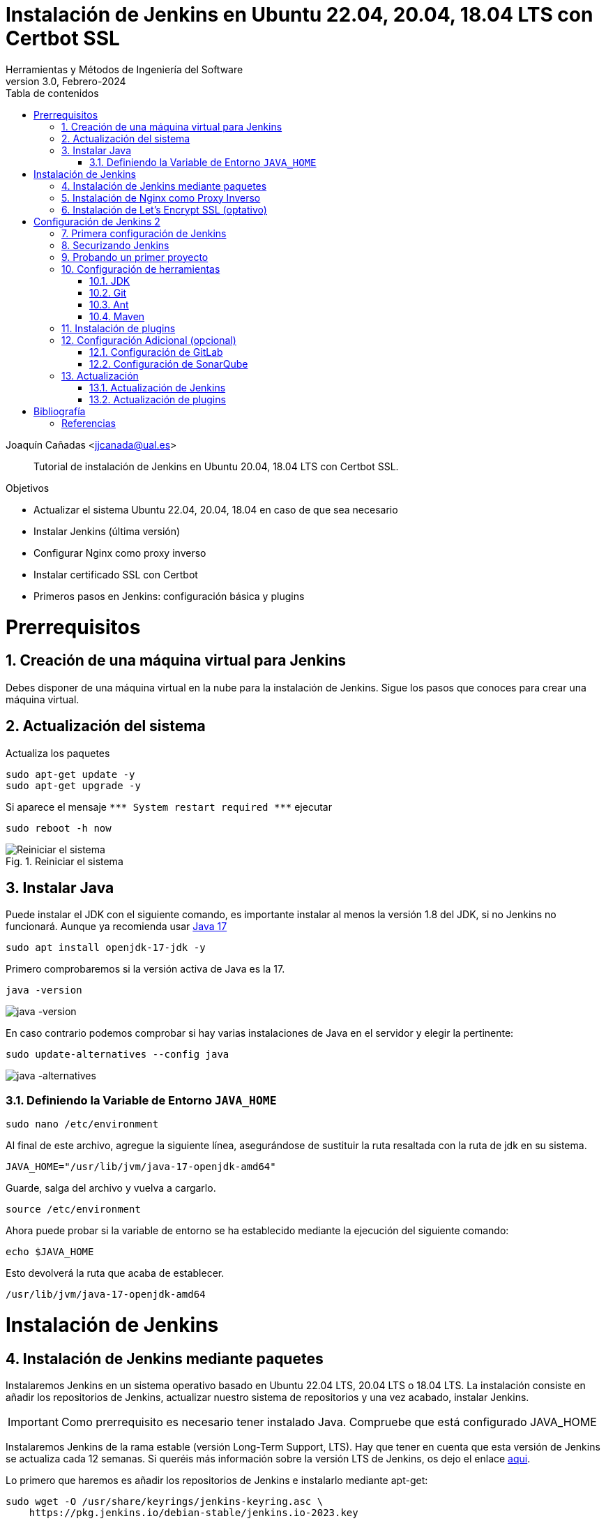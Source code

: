 ////
Codificación, idioma, tabla de contenidos, tipo de documento
////
:encoding: utf-8
:lang: es
:toc: right
:toc-title: Tabla de contenidos
:keywords: Jenkins
:doctype: book
:icons: font

////
/// activar btn:
////
:experimental:

////
///  Copy button on code blocks
////
[.doc]

:docinfo: shared-footer

:figure-caption: Fig.
:imagesdir: images

////
Nombre y título del trabajo
////
= Instalación de Jenkins en Ubuntu 22.04, 20.04, 18.04 LTS con Certbot SSL
Herramientas y Métodos de Ingeniería del Software
Version 3.0, Febrero-2024
Joaquín Cañadas <jjcanada@ual.es>


// Entrar en modo no numerado de apartados
:numbered!: 

[abstract]
////
COLOCA A CONTINUACIÓN EL RESUMEN
////

Tutorial de instalación de Jenkins en Ubuntu 20.04, 18.04 LTS con Certbot SSL.

////
COLOCA A CONTINUACIÓN LOS OBJETIVOS
////
.Objetivos
* Actualizar el sistema Ubuntu 22.04, 20.04, 18.04 en caso de que sea necesario
* Instalar Jenkins (última versión)
* Configurar Nginx como proxy inverso
* Instalar certificado SSL con Certbot
* Primeros pasos en Jenkins: configuración básica y plugins

// Entrar en modo numerado de apartados
:numbered:

# Prerrequisitos

## Creación de una máquina virtual para Jenkins
Debes disponer de una máquina virtual en la nube para la instalación de Jenkins. Sigue los pasos que conoces para crear una máquina virtual. 

## Actualización del sistema

Actualiza los paquetes 
[source,bash]
----
sudo apt-get update -y
sudo apt-get upgrade -y
----

Si aparece el mensaje `++***++ System restart required ++***++`
ejecutar
[source,bash]
----
sudo reboot -h now
----

.Reiniciar el sistema
image::Picture1.png[Reiniciar el sistema]


## Instalar Java

Puede instalar el JDK con el siguiente comando, es importante instalar al menos la versión 1.8 del JDK, si no Jenkins no funcionará. Aunque ya recomienda usar https://www.jenkins.io/doc/administration/requirements/upgrade-java-guidelines/[Java 17,window=_blank]

[source,bash]
----
sudo apt install openjdk-17-jdk -y
----

Primero comprobaremos si la versión activa de Java es la 17.

[source,bash]
----
java -version
----

image::java-version-17.png[java -version]

En caso contrario podemos comprobar si hay varias instalaciones de Java en el servidor y elegir la pertinente:

[source,bash]
----
sudo update-alternatives --config java
----

image::java-alternatives-17.png[java -alternatives]

### Definiendo la Variable de Entorno `JAVA_HOME`

[source,bash]
----
sudo nano /etc/environment
----

Al final de este archivo, agregue la siguiente línea, asegurándose de sustituir la ruta resaltada con la  ruta de jdk en su sistema.

[source,conf]
JAVA_HOME="/usr/lib/jvm/java-17-openjdk-amd64"

Guarde, salga del archivo y vuelva a cargarlo.

[source,bash]
source /etc/environment


Ahora puede probar si la variable de entorno se ha establecido mediante la ejecución del siguiente comando:

[source,bash]
echo $JAVA_HOME

Esto devolverá la ruta que acaba de establecer.

[listing]
/usr/lib/jvm/java-17-openjdk-amd64

# Instalación de Jenkins

## Instalación de Jenkins mediante paquetes

Instalaremos Jenkins en un sistema operativo basado en Ubuntu 22.04 LTS, 20.04 LTS o 18.04 LTS. La instalación consiste en añadir los repositorios de Jenkins, actualizar nuestro sistema de repositorios y una vez acabado, instalar Jenkins.

IMPORTANT: Como prerrequisito es necesario tener instalado Java. Compruebe que está configurado JAVA_HOME

Instalaremos Jenkins de la rama estable (versión Long-Term Support, LTS). Hay que tener en cuenta que esta versión de Jenkins se actualiza cada 12 semanas. Si queréis más información sobre la versión LTS de Jenkins, os dejo el enlace https://www.jenkins.io/download/lts/[aqui].

Lo primero que haremos es añadir los repositorios de Jenkins e instalarlo mediante apt-get:

[source,bash]
----
sudo wget -O /usr/share/keyrings/jenkins-keyring.asc \
    https://pkg.jenkins.io/debian-stable/jenkins.io-2023.key
----
[source,bash]
----
echo deb [signed-by=/usr/share/keyrings/jenkins-keyring.asc] \
    https://pkg.jenkins.io/debian-stable binary/ | sudo tee \
    /etc/apt/sources.list.d/jenkins.list > /dev/null
----
Actualiza e instala.
[source,bash]
----
sudo apt-get update -y
----
[source,bash]
----
sudo apt-get install jenkins -y
----

[NOTE]
====
En caso de que no se pueda instalar Jenkins, revise si el comando ha sido actualizado en los pasos de https://www.jenkins.io/doc/book/installing/linux/#debianubuntu[instalación de Jenkins en Ubuntu].
====

A continuación, comprueba el estado del servicio: 
[source,bash]
sudo systemctl status jenkins	

.Estado del servicio Jenkins
image::estado-servicio-jenkins.png[role="thumb", align="center", width=100%]

En caso de que no esté activo, levantamos el servicio:
[source,bash]
sudo systemctl start jenkins	

Debido a que `systemctl` no muestra un resultado de estado, utilizaremos el comando `status` para verificar que Jenkins se haya iniciado de forma correcta:

[source,bash]
sudo systemctl status jenkins	

Si todo salió bien, mostrará que el servicio está *activo*.

Y comprobamos también que Jenkins está funcionando en el puerto 8080
[source,bash]
sudo netstat -plntu

.Listado puertos activos
image::Picture4.png[Listado puertos activos]

Una vez realizada la instalación por defecto Jenkins estará escuchando en el puerto 8080. Podemos comprobarlo:

[source,bash]
curl localhost:8080

.Respuesta de Jenkins en el 8080
image::Picture5.png[Respuesta de Jenkins en el 8080]

Jenkins se está ejecutando en el puerto 8080. Necesitamos instalar un Apache o Nginx en modo *Reverse Proxy* para poder acceder a la administración de Jenkins mediante el puerto 80 (HTTP).

## Instalación de Nginx como Proxy Inverso

Instalamos Nginx y lo configuramos para que actúe como proxy inverso: Nginx recibe las peticiones en el puerto 80 y las redirige al 8080 donde escucha Jenkins.

[source,bash]
----
sudo apt install nginx -y
----

Comprobamos que Nginx está funcionando en el puerto 80: abre el navegador, introduce la dirección IP de tu máquina virtual y verás la página de bienvenida de Nginx.

image::nginx-home.png[Nginx homepage]

Creamos un nuevo archivo de configuración para Jenkins, sustituyendo _JENKINS.MACHINE.DNS_ por la DNS generada en AZURE de la máquina Jenkins: 

[source,bash]
sudo nano /etc/nginx/sites-available/JENKINS.MACHINE.DNS

El contendido debe ser el siguiente, sustituyendo el texto _JENKINS.MACHINE.DNS_ por la DNS generada en AZURE de la máquina (sin http delante, solo el nombre de DNS):

[source,conf]
----
 server {
    listen [::]:80;
    listen 80;

    server_name JENKINS.MACHINE.DNS; <1>

    location / {
        proxy_set_header        Host $host:$server_port;
        proxy_set_header        X-Real-IP $remote_addr;
        proxy_set_header        X-Forwarded-For $proxy_add_x_forwarded_for;
        proxy_set_header        X-Forwarded-Proto $scheme;

        proxy_pass          http://127.0.0.1:8080;
        proxy_read_timeout  90;

        proxy_redirect      http://127.0.0.1:8080 https://JENKINS.MACHINE.DNS; <2>

        proxy_http_version 1.1;
        proxy_request_buffering off;
        add_header 'X-SSH-Endpoint' 'JENKINS.MACHINE.DNS:50022' always; <3>
    } 
}
----
<1> Recuerda sustituir `JENKINS.MACHINE.DNS` por el DNS de la máquina virtual en Azure donde has instalado Jenkins.
<2> Idem
<3> Idem

NOTE: Se recomienda copiar el texto y editarlo en local con Notepad++ o cualquier otro editor, para hacer la búsqueda y reemplazo de `JENKINS.MACHINE.DNS` por el DNS de la máquina virtual. Tras ello, copia y pega el texto definitivo en el archivo abierto con _nano_ en el terminal SSH.

Tenemos que configurar Nginx para que use el archivo de configuración que acabamos de crear, así que eliminamos la configuración predeterminada: 

[source,bash]
sudo rm -rf /etc/nginx/sites-available/default

[source,bash]
sudo rm -rf /etc/nginx/sites-enabled/default

A continuación, creamos un enlace simbólico `default`a la nueva configuración de Nginx:

[source,bash]
sudo ln -s /etc/nginx/sites-available/JENKINS.MACHINE.DNS /etc/nginx/sites-enabled/default

NOTE: Recuerda sustituir `JENKINS.MACHINE.DNS` por el DNS de la máquina virtual en Azure.

Para que Jenkins trabaje con Nginx, necesitamos hacer que Jenkins escuche en `localhost`. Para ello, editamos el archivo `/etc/default/jenkins`

[source,bash]
sudo nano /etc/default/jenkins
 
Busca la linea `JENKINS_ARGS` (última línea del archivo) y añade al final en la lista de argumentos `--httpListenAddress=127.0.0.1`.

La linea quedaría así: 

[source,conf]
JENKINS_ARGS="--webroot=/var/cache/$NAME/war --httpPort=$HTTP_PORT --httpListenAddress=127.0.0.1"

Reiniciamos Jenkins
[source,bash]
----
sudo systemctl restart jenkins
----

Comprueba la configuración y reinicia Nginx: 

[source,bash]
----
sudo nginx -t
sudo service nginx restart
----

Y por último, comprobamos que los puertos 80 y 8080 están usados por Nginx y Jenkins, respectivamente.

[source,bash]
netstat -plntu

.Listado de puertos activos: 80 y 8080
image::Picture8.png[Listado de puertos activos: 80 y 8080]


## Instalación de Let’s Encrypt SSL (optativo)

Certbot by Let’s Encrypt proporciona certificados SSL gratuitos, permitiendo que cualquiera pueda usar HTTPS. 

[source,bash]
sudo apt-get install python3-certbot-nginx -y

Ahora que has instalado Certbot by Let’s Encrypt para Ubuntu, ejecuta el siguiente comando para recibir tus certificados:

[source,bash]
sudo certbot --nginx certonly 

Introduce un correo electrónico y acepta los términos y condiciones (Y), no compartas tu email (N), luego recibirás la lista de dominios que necesita para generar el certificado SSL. Para seleccionar todos los dominios simplemente presiona Enter para dejar en blanco.

El cliente de Certbot generará automáticamente el nuevo certificado para tu dominio.

.Certificados generados correctamente
image::certificados-generados-ok.png[role="thumb", align="center", width=100%]

Ahora necesitamos actualizar la configuración de Nginx.

// Configure SSL

Una vez que se instala SSL, puede configurarlo en su archivo Nginx.

[source,bash]
sudo nano /etc/nginx/sites-available/JENKINS.MACHINE.DNS

Borra todo el contenido y añade el siguiente:
[source,conf]
----
server {
     listen [::]:80;
     listen 80;

     server_name JENKINS.MACHINE.DNS; <1>

     return 301 https://JENKINS.MACHINE.DNS$request_uri; <1>
 }

 server {
     listen [::]:443 ssl;
     listen 443 ssl;

     server_name JENKINS.MACHINE.DNS; <1>

     ssl_certificate /etc/letsencrypt/live/JENKINS.MACHINE.DNS/fullchain.pem; <1>
     ssl_certificate_key /etc/letsencrypt/live/JENKINS.MACHINE.DNS/privkey.pem; <1>

     location / {
         proxy_set_header        Host $host:$server_port;
         proxy_set_header        X-Real-IP $remote_addr;
         proxy_set_header        X-Forwarded-For $proxy_add_x_forwarded_for;
         proxy_set_header        X-Forwarded-Proto $scheme;
         proxy_pass          http://127.0.0.1:8080;
         proxy_read_timeout  90;
         proxy_redirect      http://127.0.0.1:8080 https://JENKINS.MACHINE.DNS; <1>

         proxy_http_version 1.1;
         proxy_request_buffering off;
         add_header 'X-SSH-Endpoint' 'JENKINS.MACHINE.DNS:50022' always; <1>
     } 
 }
----
<1> Recuerda sustituir `JENKINS.MACHINE.DNS` por el DNS de la máquina virtual en Azure donde has instalado Jenkins.

De nuevo, comprueba la configuración y reinicia Nginx para que los cambios tengan efecto: 

[source,bash]
----
sudo nginx -t
sudo service nginx restart
----

Y comprueba los puertos abiertos en tu máquina: 

Y por último, comprobamos que los puertos 80 y 8080 están usados por Nginx y Jenkins, respectivamente.

[source,bash]
sudo netstat -plntu

.Listado de puertos activos 80, 443 y 8080
image::ssl-ok.png[Listado de puertos activos 80, 443 y 8080]


*Renovación del certificado SSL*

Los certificados que proporciona  Let’s Encrypt son válidos solo por *90 días*, por lo que deberás renovarlos al menos una vez durante el curso. A continuación, vamos a configurar un `cronjob` para verificar si el certificado vencerá en los próximos 30 días y renovarlo automáticamente. 

[source,bash]
sudo crontab -e

Añade esta linea al final del archivo

[source,conf]
0 0 1 * * certbot renew >/dev/null 2>&1

Eso consigue que se renueve el certificado a las 0h del dia 1 de cada mes. 

Eso es todo, ahora puedes visitar su nombre de dominio en el navegador web. Puedes ver la página de Jenkins con HTTPS. 

# Configuración de Jenkins 2
## Primera configuración de Jenkins

Antes de realizar la primera configuración necesitaremos saber el password temporal de admin que Jenkins ha generado para poder empezar a configurarlo:

[source,bash]
sudo cat /var/lib/jenkins/secrets/initialAdminPassword

Copiamos el password y lo pegamos en la siguiente pantalla, y hacemos click en btn:[Continuar]

image::Picture9.png[Unlock Jenkins]

Seguidamente instalaremos los plugins más comunes. No os preocupéis que posteriormente instalaremos varios plugins más, de hecho una de las grandes ventajas que tiene Jenkins es la gran cantidad de plugins que hay.

image::Picture10.png[Install suggested plugins]

Tras hacer clic en *Install suggested plugins*, el proceso de instalación de plugins tardará unos minutos:

image::Picture11.png[Jenkins plugins installations in progress]

Seguidamente nos solicitará un usuario y una contraseña de *admin*, el cual usaremos posteriormente poder acceder a la administración de Jenkins:

image::Picture12.png[Create first Admin user]

Pulsamos el botón btn:[Save and Finish]

image::Picture13.png[Jenkins is ready]

Ya podemos acceder a Jenkins introduciendo el usuario y contraseña que acabamos de crear.

.Bienvenido a Jenkins
image::Picture14.png[Bienvenido a Jenkins]

## Securizando Jenkins

Las versiones anteriores de Jenkins (v1.x) se instalaban sin ningún tipo de control de acceso para los usuarios. Esto implicaba que cualquier usuario podía usar la aplicación, lo que era totalmente desaconsejable. Por ello, lo primero era activar la seguridad. La versión actual (v2.x) activa la autenticación de forma predeterminada, creando un usuario Admin con el que hemos hecho el primer acceso. Pero sigue siendo necesario configurar la seguridad para poder gestionar el acceso a nuevos usuarios. Para ello, hacemos clic en *Administrar Jenkins* / *Security*.

// image::Picture15.png[Configuración global de seguridad]

Jenkins permite diversos *modos de acceso*. Vamos a configurar el más básico que es el de *Usar base de datos de Jenkins*, y marcamos *Permitir que los usuarios se registren*. 

.Permitir que los usuarios se registren
image::security-permitir-usuarios-se-registren.png[Permitir que los usuarios se registren]


Justo abajo, en la sección *Autorización*, marcamos *Configuración de seguridad*. En el campo de texto debemos escribir el nombre del usuario admin con el que hemos accedido, y a continuación hacer clic en el botón btn:[Añadir]. Tras ello, debemos marcarlo como *Administer*. Y por último btn:[Guardar]

.Autorización. Configuración de seguridad. Añadir al usuario `Administer`
image::Picture16.png[Autorización. Configuración de seguridad]

.Qué hacer si nos hemos bloqueado y no podemos acceder
[WARNING]
====
En caso de emergencia, si olvidamos la contraseña o no podemos acceder a Jenkins, debemos seguir las instrucciones definidas aquí: https://www.jenkins.io/doc/book/security/access-control/disable/[Help! I locked myself out!. Disable Access Control]. 

Más info en https://wiki.jenkins-ci.org/display/JENKINS/Securing+Jenkins[Securing Jenkins]
====

Podemos registrar nuevos usuarios mediante el formulario de registro de la página inicial (no estando logueados). Cada miembro del equipo debe registrarse como usuario. Mediante el usuario administrador damos permisos a los nuevos usuarios registrados. 

.Control de acceso con LDAP
[NOTE]
====
El método de acceso más recomendable sería tener un sistema LDAP para el equipo, y que la validación de todas las herramientas (GitLab, Jenkins, etc) se realizase contra el LDAP (esto se podría implementar con, por ejemplo, https://www.openldap.org/[OpenLDAP]).

Más info:

* https://wiki.jenkins-ci.org/display/JENKINS/Standard+Security+Setup[Jenkins standard security setup]
* https://wiki.jenkins-ci.org/display/JENKINS/LDAP+Plugin[LDAP plugin]
====


## Probando un primer proyecto

Desde la página inicial de Jenkins, clic en *Nueva Tarea* (_Create new Job_)

image::Nueva_Tarea.png[Nueva Tarea]

* Nombre: *prueba de sistema*
* Seleccionar: *Crear un proyecto estilo libre*
* btn:[Ok]

image::Picture17.png[Selección tipo de Tarea]

Entramos en la configuración del nuevo proyecto. Seleccionamos la sección  *Build steps*

* Seleccionamos el botón *Añadir un nuevo paso*
* Seleccionamos *Ejecutar línea de comandos (shell)*
* En comando escribimos
+
[source,bash]
top -b -n 1 | head -n 5

* Pulsamos *Guardar*

.Configuración proyecto básico
image::new-job-prueba-ejecutar-shell.png[Configuración proyecto básico]

Tras ello hacemos clic en *Construir ahora* (_Build now_)

image::menu_build_now.png[Construir ahora]

Tras la ejecución del proyecto, se puede ver el *Historial de tareas*, hacemos clic en la bolita azul de la primera ejecución y nos mostrará la *Salida de Consola*. Ahí podemos ver el resultado de la ejecución de este proyecto de prueba en Jenkins. 

image::Picture20.png[Bolita azul para ver la Salida consola]
image::Picture21.png[Salida consola del primer ejemplo]


## Configuración de herramientas

Jenkins hace uso de diversas herramientas a las que invoca a la hora de realizar tareas en la construcción de los proyectos. Estas herramientas deben ser instaladas y configuradas. Para ello vamos a *Administrar Jenkins* / *Global Tools configuration*

// image::Picture18.png[Crear un proyecto estilo libre]

image::Picture22.png[Global Tools Configuration]

### JDK
* btn:[Añadir JDK] 
* Nombre: *OpenJDK-11* 
* JAVA_HOME: */usr/lib/jvm/java-11-openjdk-amd64/*
+
image::Picture23.png[Instalación de JDK]

### Git
* btn:[Añadir Git] 
* Nombre: *Default*
* Path: *git*

[NOTE]
====
Suponemos que git ya está instalado previamente en la máquina. En caso contrario instalarlo desde el terminal
[source,bash]
sudo apt-get install git
====

### Ant
* btn:[Instalaciones de Ant...] / btn:[Añadir Ant] 
* Nombre: *ant 1.10.14*
* Marcar *Instalar automáticamente*
* Version: *1.10.14*

image::Picture24.png[Instalación de Ant]

### Maven
* btn:[Instalaciones de Maven...] / btn:[Añadir Maven] 
* Nombre: *maven default*
* Marcar *Instalar automáticamente*
* Version: *la última versión disponible*

image::Picture25.png[Instalación de Maven]

[NOTE]
====
Seleccionamos la ultima versión de Maven disponible en el desplegable. (La 3.5.0 da muchos problemas!)
====

[WARNING]
====
En caso de que no esté disponible la configuración de instalaciones de Maven, este paso deberá hacerse una vez realizada la instalación del plugin de Maven.
====

## Instalación de plugins
La gestión de los plugins se realiza desde *Administrar Jenkins* / *Administrar plugins*. 

En la pestaña *Actualizaciones disponibles* (_Update_) debemos marcar todos los que se muestren y mantenerlos actualizados. 

La pestaña *Todos los plugins* (_Available_) muestra la lista de todos los plugins que no tenemos instalados. De ella tenemos que seleccionar los siguientes:

* Maven integration plugin
+
image::Picture26.png[Maven plugin]

* Cobertura plugin
+
image::Picture27.png[Cobertura plugin]

* JaCoCo (Java Code Coverage)
+
image::Picture28.png[JaCoCo plugin]

* GitLab 
+
image::Picture29.png[GitLab plugin]

* SonarQube
+
image::Picture32.png[Sonar plugin]


Tras ello, hacemos clic en *Descargar ahora e instalar después de reiniciar*. Y marcamos *Reiniciar Jenkins después de la instalación*

image::Picture30.png[Descargar plugins]



## Configuración Adicional (opcional)

Opcionalmente, puede ser necesario realizar alguna configuración adicional. Por ejemplo si queremos construir aplicaciones PHP con Phing debemos instalar el plugin de Phing en Jenkins, así como instalar Phing en la máquina.

Recuerda que hay infinidad de plugins en Jenkins, y si quieres usar alguno de ellos solo tienes que instalarlo. Existe numerosa documentación de Jenkins en la web.

En caso de duda --> _Stackoverflow_ ;-) 

WARNING: Las siguientes secciones pueden estar desactualizadas. Si los pasos no son exactamente iguales en la versión actual de Jenkins, busca en internet ayuda para realizar la configuración de GitLab y SonarQube indicada.

### Configuración de GitLab

Si queréis usar vuestro propio GitLab con Jenkins, tendréis que hacer una configuración de GitLab indicando la URL y el API Token. El API Token es un valor ligado al usuario de GitLab disponible en *User Settings* / *Account*:

image::gitlab-token.png[GitLab token]

A continuación, en Jenkins, introducimos la configuración del servidor Gitlab: *Administrar Jenkins* / *Configurar sistema*. Al  final de la página encontrarás la sección de GitLab.

image::Picture31.png[Gitlab Configuration]

* Nombre de la conexión: _mi gitlab_
* Gitlab Host URL: http://_mi_IP_gitlab_
* Credenciales: *Añadir*
** Tipo: *GitLab API token*
** API token: _mi token_
** ID: _mi-gitlab_
** Descripción: _token de mi gitlab_
+
image::gitlab-api-token-credential.png[Credencial GitLab API token]
+
Tras ello seleccionamos la credencial:

image::gitlab-api-token-ok.png[Credencial GitLab API token]

En un proximo tutorial veremos como usar un repositorio GitLab en un proyecto Jenkins.

### Configuración de SonarQube

SonarQube es una plataforma de calidad de código fuente. SonarQube proporciona diversas herramientas de análisis estático de código fuente como Checkstyle, PMD o FindBugs para obtener métricas que pueden ayudar a mejorar la calidad del código de un programa.

Primero hemos de instalar el plugin de Sonar y luego configurarlo.
* Instalación del plugin *SonarQube Scanner for Jenkins*

image::Picture32.png[SonarQube plugin]

A continuación, *Administrar Jenkins* / *Global Tool Configuration*.
Descender en la página a la sección de configuración *SonarQube Scanner*, y:

* Hacer clic *Añadir SonarQube Scanner*
* Seleccionar *Instalar Automáticamente*
* Nombre: *SonarQube scanner 3.x.x*
* Version: _la última disponible_

image::Picture33.png[Configuración de SonarQube scanner tool]

Se debe crear un token de autenticación desde el servidor SonarQube, creado como una credencial 'Secret Text'. Si aun no dispone de un servidor SonarQube, déjelo en blanco.

Por último guardar la configuración.

Más info: https://docs.sonarqube.org/display/SCAN/Analyzing+with+SonarQube+Scanner+for+Jenkins[SonarQube Scanner for Jenkins]


## Actualización
### Actualización de Jenkins

Si al iniciar Jenkins como administradores nos aparece un mensaje indicando que una nueva versión de Jenkins está disponible, es *aconsejable actualizar siempre*. 

image::new-version.png[Disponible nueva version de Jenkins]

Para ello:

* Administrar Jenkins / Prepare for Shutdown

image::prepare-for-shutdown.png[Prepare for shutdown...]

* Desde la consola ssh: 
+
[source,bash]
----
sudo apt-get update -y
sudo apt-get upgrade -y
----

### Actualización de plugins

El enlace para gestionar los plugins nos muestra si hay actualizaciones disponibles. Es recomendable actualizar siempre:

image::manage-plugins-update.png[Actualizaciones de plugins disponibles]

Entramos y marcamos todos con _All_ , y hacemos clic en _Descargar ahora e instalar después de reiniciar_

image::plugins-update-all.png[Actualizar todos los plugins]

Tras ello, marcamos _Reiniciar Jenkins..._

image::plugins-restart.png[Reiniciar Jenkins...]
:numbered!:

# Bibliografía
## Referencias

* https://www.jorgedelacruz.es/2017/02/14/jenkins-2-instalacion-de-jenkins-en-ubuntu/[Jenkins 2 – Instalación de Jenkins en Ubuntu]

* https://www.digitalocean.com/community/tutorials/how-to-install-jenkins-on-ubuntu-20-04-es

* https://www.howtoforge.com/tutorial/how-to-install-jenkins-with-apache-on-ubuntu-16-04/

* https://pkg.jenkins.io/debian-stable/

* https://www.cloudbooklet.com/how-to-install-jenkins-on-ubuntu-20-04-with-nginx-and-ssl/[How to Install Jenkins on Ubuntu 20.04 with Nginx and SSL]

